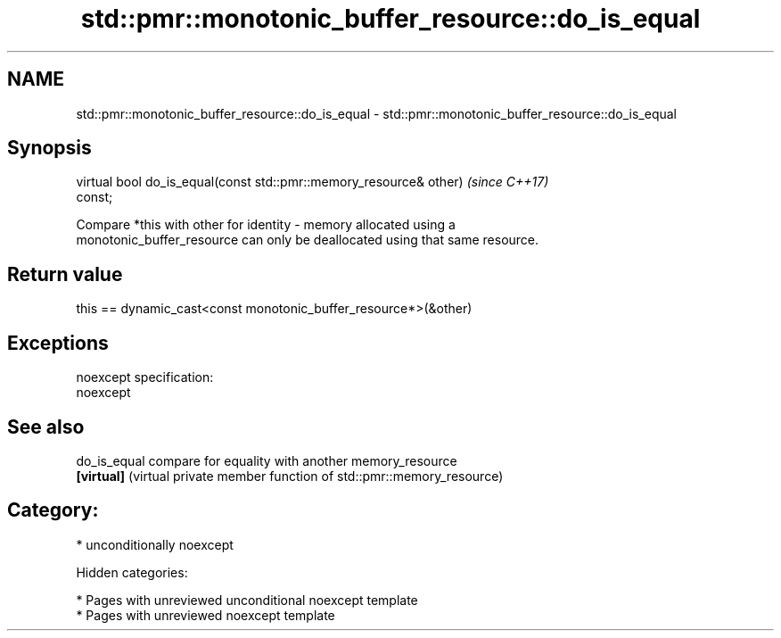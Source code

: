 .TH std::pmr::monotonic_buffer_resource::do_is_equal 3 "2018.03.28" "http://cppreference.com" "C++ Standard Libary"
.SH NAME
std::pmr::monotonic_buffer_resource::do_is_equal \- std::pmr::monotonic_buffer_resource::do_is_equal

.SH Synopsis
   virtual bool do_is_equal(const std::pmr::memory_resource& other)       \fI(since C++17)\fP
   const;

   Compare *this with other for identity - memory allocated using a
   monotonic_buffer_resource can only be deallocated using that same resource.

.SH Return value

   this == dynamic_cast<const monotonic_buffer_resource*>(&other)

.SH Exceptions

   noexcept specification:
   noexcept

.SH See also

   do_is_equal compare for equality with another memory_resource
   \fB[virtual]\fP   (virtual private member function of std::pmr::memory_resource)

.SH Category:

     * unconditionally noexcept

   Hidden categories:

     * Pages with unreviewed unconditional noexcept template
     * Pages with unreviewed noexcept template
